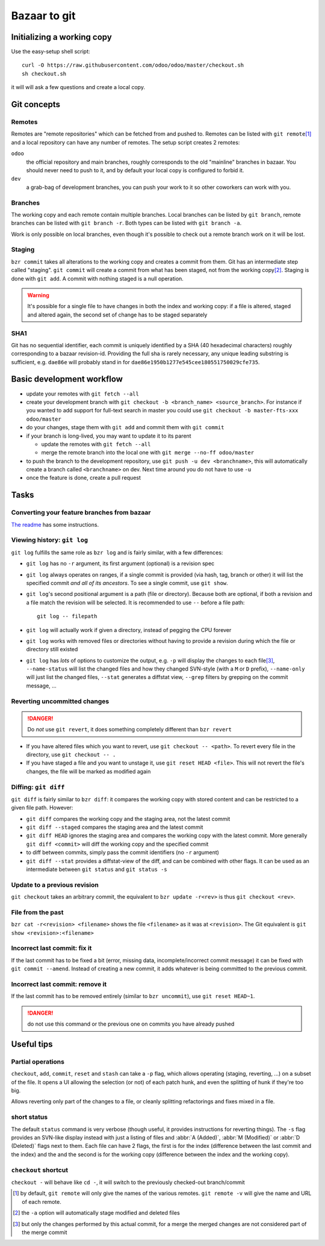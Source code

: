 =============
Bazaar to git
=============

Initializing a working copy
---------------------------

Use the easy-setup shell script::

     curl -O https://raw.githubusercontent.com/odoo/odoo/master/checkout.sh
     sh checkout.sh

it will will ask a few questions and create a local copy.

Git concepts
------------

Remotes
~~~~~~~

Remotes are "remote repositories" which can be fetched from and pushed
to. Remotes can be listed with ``git remote``\ [#remote-default]_ and a local
repository can have any number of remotes. The setup script creates 2 remotes:

``odoo``
    the official repository and main branches, roughly corresponds to the old
    "mainline" branches in bazaar. You should never need to push to it, and by
    default your local copy is configured to forbid it.
``dev``
    a grab-bag of development branches, you can push your work to it so other
    coworkers can work with you.

Branches
~~~~~~~~

The working copy and each remote contain multiple branches. Local branches can
be listed by ``git branch``, remote branches can be listed with ``git branch
-r``. Both types can be listed with ``git branch -a``.

Work is only possible on local branches, even though it's possible to check
out a remote branch work on it will be lost.

Staging
~~~~~~~

``bzr commit`` takes all alterations to the working copy and creates a commit
from them. Git has an intermediate step called "staging". ``git commit`` will
create a commit from what has been staged, not from the working copy\
[#commit-no-staging]_. Staging is done with ``git add``. A commit with nothing
staged is a null operation.

.. warning::

    It's possible for a single file to have changes in both the index and
    working copy: if a file is altered, staged and altered again, the second
    set of change has to be staged separately

SHA1
~~~~

Git has no sequential identifier, each commit is uniquely identified by a SHA
(40 hexadecimal characters) roughly corresponding to a bazaar
revision-id. Providing the full sha is rarely necessary, any unique leading
substring is sufficient, e.g. ``dae86e`` will probably stand in for
``dae86e1950b1277e545cee180551750029cfe735``.

Basic development workflow
--------------------------

* update your remotes with ``git fetch --all``
* create your development branch with ``git checkout -b <branch_name>
  <source_branch>``. For instance if you wanted to add support for full-text
  search in master you could use ``git checkout -b master-fts-xxx odoo/master``
* do your changes, stage them with ``git add`` and commit them with ``git
  commit``
* if your branch is long-lived, you may want to update it to its parent

  - update the remotes with ``git fetch --all``
  - merge the remote branch into the local one with ``git merge --no-ff
    odoo/master``

* to push the branch to the development repository, use ``git push -u dev
  <branchname>``, this will automatically create a branch called
  ``<branchname>`` on dev. Next time around you do not have to use ``-u``
* once the feature is done, create a pull request

.. should we promote rebase? That would lead to cleaner histories, but if the
   branch is already pushed it requires force-pushing since the branch can't
   be fast-forwarded

.. git automatically creates a merge commit, should we configure merge with
   --no-commit?

.. make --no-ff the default in the config script?

.. warn about ``git pull``? It is ~ ``git fetch; git merge`` and should
   probably be avoided

.. CLI tools?

.. format for specifying issues? e.g. closes #42?

Tasks
-----

Converting your feature branches from bazaar
~~~~~~~~~~~~~~~~~~~~~~~~~~~~~~~~~~~~~~~~~~~~

`The readme`_ has some instructions.

Viewing history: ``git log``
~~~~~~~~~~~~~~~~~~~~~~~~~~~~

``git log`` fulfills the same role as ``bzr log`` and is fairly similar, with
a few differences:

* ``git log`` has no ``-r`` argument, its first argument (optional) is a
  revision spec
* ``git log`` always operates on ranges, if a single commit is provided (via
  hash, tag, branch or other) it will list the specified commit *and all of
  its ancestors*. To see a single commit, use ``git show``.
* ``git log``'s second positional argument is a path (file or
  directory). Because both are optional, if both a revision and a file match
  the revision will be selected. It is recommended to use ``--`` before a file
  path::

    git log -- filepath

* ``git log`` will actually work if given a directory, instead of pegging the
  CPU forever
* ``git log`` works with removed files or directories without having to
  provide a revision during which the file or directory still existed
* ``git log`` has *lots* of options to customize the output, e.g. ``-p`` will
  display the changes to each file\ [#log-patch-empty]_, ``--name-status``
  will list the changed files and how they changed SVN-style (with a ``M`` or
  ``D`` prefix), ``--name-only`` will just list the changed files, ``--stat``
  generates a diffstat view, ``--grep`` filters by grepping on the commit
  message, …

Reverting uncommitted changes
~~~~~~~~~~~~~~~~~~~~~~~~~~~~~

.. danger:: Do *not* use ``git revert``, it does something completely
            different than ``bzr revert``

* If you have altered files which you want to revert, use ``git checkout --
  <path>``. To revert every file in the directory, use ``git checkout -- .``
* If you have staged a file and you want to unstage it, use ``git reset HEAD
  <file>``. This will not revert the file's changes, the file will be marked
  as modified again

Diffing: ``git diff``
~~~~~~~~~~~~~~~~~~~~~

``git diff`` is fairly similar to ``bzr diff``: it compares the working copy
with stored content and can be restricted to a given file path. However:

* ``git diff`` compares the working copy and the staging area, not the latest
  commit
* ``git diff --staged`` compares the staging area and the latest commit
* ``git diff HEAD`` ignores the staging area and compares the working copy
  with the latest commit. More generally ``git diff <commit>`` will diff the
  working copy and the specified commit
* to diff between commits, simply pass the commit identifiers (no ``-r``
  argument)
* ``git diff --stat`` provides a diffstat-view of the diff, and can be
  combined with other flags. It can be used as an intermediate between ``git
  status`` and ``git status -s``

Update to a previous revision
~~~~~~~~~~~~~~~~~~~~~~~~~~~~~

``git checkout`` takes an arbitrary commit, the equivalent to ``bzr update
-r<rev>`` is thus ``git checkout <rev>``.

File from the past
~~~~~~~~~~~~~~~~~~

``bzr cat -r<revision> <filename>`` shows the file ``<filename>`` as it was at
``<revision>``. The Git equivalent is ``git show <revision>:<filename>``

Incorrect last commit: fix it
~~~~~~~~~~~~~~~~~~~~~~~~~~~~~

If the last commit has to be fixed a bit (error, missing data,
incomplete/incorrect commit message) it can be fixed with ``git commit
--amend``. Instead of creating a new commit, it adds whatever is being
committed to the previous commit.

Incorrect last commit: remove it
~~~~~~~~~~~~~~~~~~~~~~~~~~~~~~~~

If the last commit has to be removed entirely (similar to ``bzr uncommit``),
use ``git reset HEAD~1``.

.. danger:: do not use this command or the previous one on commits you have
            already pushed

Useful tips
-----------

Partial operations
~~~~~~~~~~~~~~~~~~

``checkout``, ``add``, ``commit``, ``reset`` and ``stash`` can take a ``-p``
flag, which allows operating (staging, reverting, ...) on a subset of the
file. It opens a UI allowing the selection (or not) of each patch hunk, and
even the splitting of hunk if they're too big.

Allows reverting only part of the changes to a file, or cleanly splitting
refactorings and fixes mixed in a file.

short status
~~~~~~~~~~~~

The default ``status`` command is very verbose (though useful, it provides
instructions for reverting things). The ``-s`` flag provides an SVN-like
display instead with just a listing of files and :abbr:`A (Added)`, :abbr:`M
(Modified)` or :abbr:`D (Deleted)` flags next to them. Each file can have 2
flags, the first is for the index (difference between the last commit and the
index) and the and the second is for the working copy (difference between the
index and the working copy).

``checkout`` shortcut
~~~~~~~~~~~~~~~~~~~~~

``checkout -`` will behave like ``cd -``, it will switch to the previously
checked-out branch/commit

.. [#remote-default] by default, ``git remote`` will only give the names of
                     the various remotes. ``git remote -v`` will give the name
                     and URL of each remote.

.. [#commit-no-staging] the ``-a`` option will automatically stage modified
                        and deleted files

.. [#log-patch-empty] but only the changes performed by this actual commit,
                      for a merge the merged changes are not considered part
                      of the merge commit

.. _the readme: https://github.com/odoo/odoo/blob/master/README.md#migration-from-bazaar
